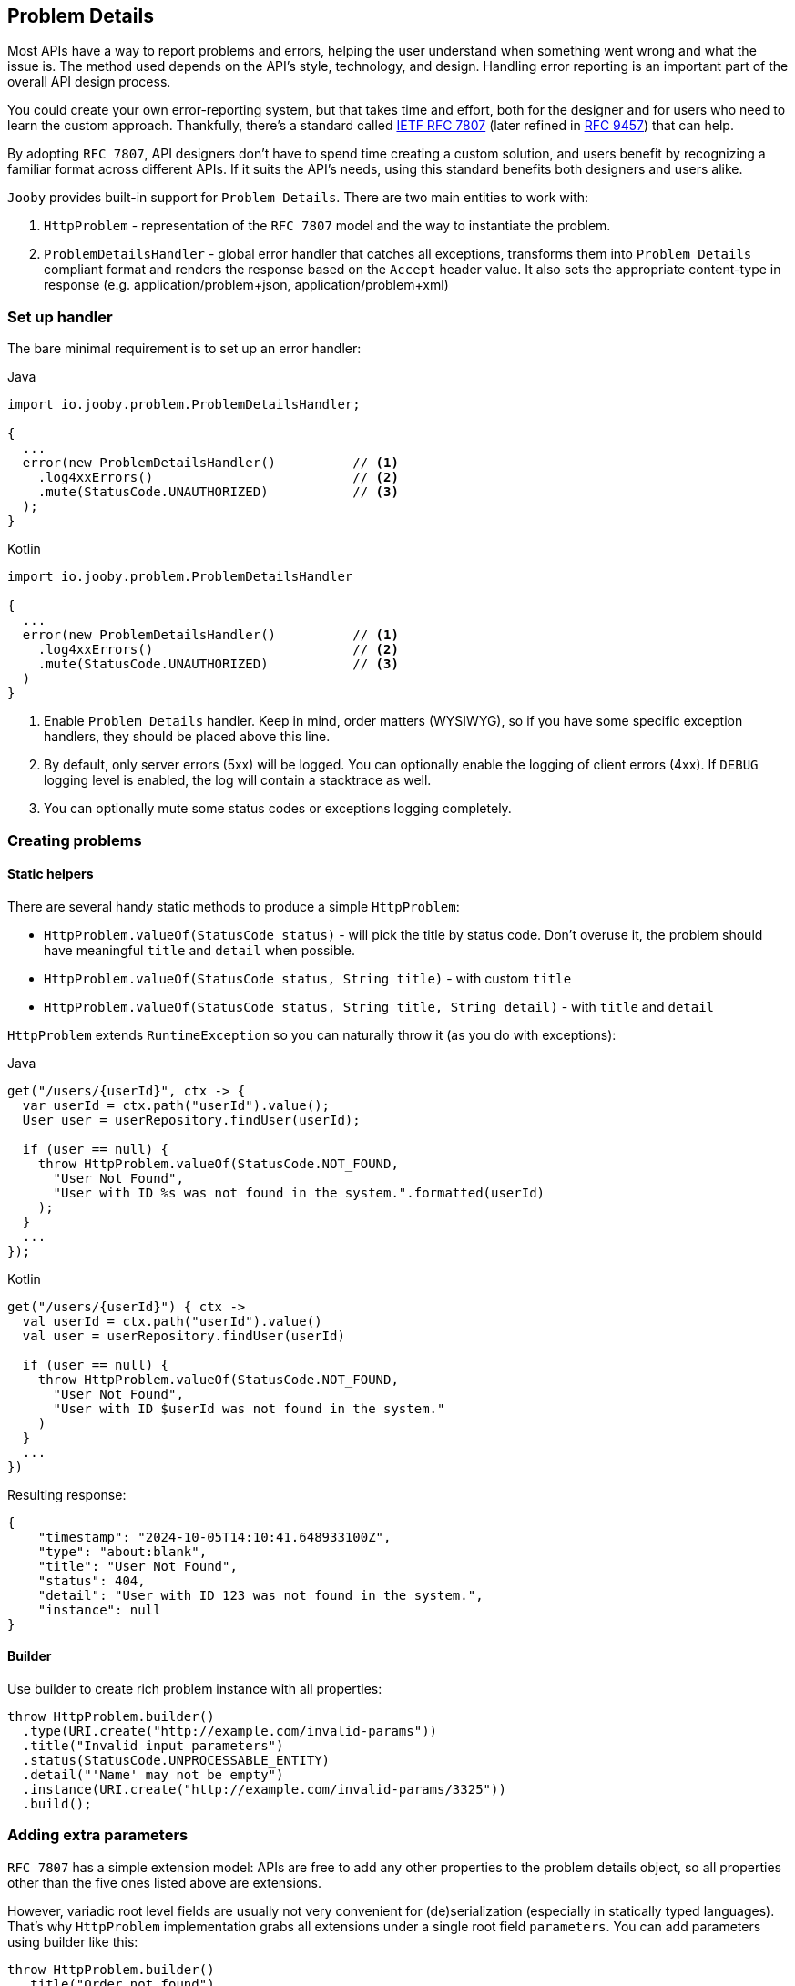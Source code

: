 == Problem Details

Most APIs have a way to report problems and errors, helping the user understand when something went wrong and what the issue is.
The method used depends on the API’s style, technology, and design.
Handling error reporting is an important part of the overall API design process.

You could create your own error-reporting system, but that takes time and effort, both for the designer and for users who need to learn the custom approach.
Thankfully, there’s a standard called https://www.rfc-editor.org/rfc/rfc7807[IETF RFC 7807] (later refined in https://www.rfc-editor.org/rfc/rfc9457[RFC 9457]) that can help.

By adopting `RFC 7807`, API designers don’t have to spend time creating a custom solution, and users benefit by recognizing a familiar format across different APIs.
If it suits the API’s needs, using this standard benefits both designers and users alike.

`Jooby` provides built-in support for `Problem Details`. There are two main entities to work with:

1. `HttpProblem` - representation of the `RFC 7807` model and the way to instantiate the problem.

2. `ProblemDetailsHandler` - global error handler that catches all exceptions, transforms them into `Problem Details` compliant format and renders the response based on the `Accept` header value.
It also sets the appropriate content-type in response (e.g. application/problem+json, application/problem+xml)

=== Set up handler

The bare minimal requirement is to set up an error handler:

.Java
[source,java,role="primary"]
----
import io.jooby.problem.ProblemDetailsHandler;

{
  ...  
  error(new ProblemDetailsHandler()          // <1>
    .log4xxErrors()                          // <2>
    .mute(StatusCode.UNAUTHORIZED)           // <3>
  );
}
----

.Kotlin
[source,kt,role="secondary"]
----
import io.jooby.problem.ProblemDetailsHandler

{
  ...  
  error(new ProblemDetailsHandler()          // <1>
    .log4xxErrors()                          // <2>
    .mute(StatusCode.UNAUTHORIZED)           // <3>
  )
}
----

<1> Enable `Problem Details` handler.
Keep in mind, order matters (WYSIWYG), so if you have some specific exception handlers, they should be placed above this line.
<2> By default, only server errors (5xx) will be logged. You can optionally enable the logging of client errors (4xx). If `DEBUG` logging level is enabled, the log will contain a stacktrace as well.
<3> You can optionally mute some status codes or exceptions logging completely.

=== Creating problems

==== Static helpers

There are several handy static methods to produce a simple `HttpProblem`:

- `HttpProblem.valueOf(StatusCode status)` - will pick the title by status code.
Don't overuse it, the problem should have meaningful `title` and `detail` when possible.
- `HttpProblem.valueOf(StatusCode status, String title)` - with custom `title`
- `HttpProblem.valueOf(StatusCode status, String title, String detail)` - with `title` and `detail`

`HttpProblem` extends `RuntimeException` so you can naturally throw it (as you do with exceptions):

.Java
[source,java,role="primary"]
----
get("/users/{userId}", ctx -> {
  var userId = ctx.path("userId").value();
  User user = userRepository.findUser(userId);

  if (user == null) {
    throw HttpProblem.valueOf(StatusCode.NOT_FOUND,
      "User Not Found",
      "User with ID %s was not found in the system.".formatted(userId)
    );
  }
  ...
});
----

.Kotlin
[source,kt,role="secondary"]
----
get("/users/{userId}") { ctx ->
  val userId = ctx.path("userId").value()
  val user = userRepository.findUser(userId)

  if (user == null) {
    throw HttpProblem.valueOf(StatusCode.NOT_FOUND,
      "User Not Found",
      "User with ID $userId was not found in the system."
    )
  }
  ...
})
----

Resulting response:

[source,json]
----
{
    "timestamp": "2024-10-05T14:10:41.648933100Z",
    "type": "about:blank",
    "title": "User Not Found",
    "status": 404,
    "detail": "User with ID 123 was not found in the system.",
    "instance": null
}
----

==== Builder

Use builder to create rich problem instance with all properties:

[source,java]
----
throw HttpProblem.builder()
  .type(URI.create("http://example.com/invalid-params"))
  .title("Invalid input parameters")
  .status(StatusCode.UNPROCESSABLE_ENTITY)
  .detail("'Name' may not be empty")
  .instance(URI.create("http://example.com/invalid-params/3325"))
  .build();
----

=== Adding extra parameters

`RFC 7807` has a simple extension model: APIs are free to add any other properties to the problem details object, so all properties other than the five ones listed above are extensions.

However, variadic root level fields are usually not very convenient for (de)serialization (especially in statically typed languages). That's why `HttpProblem` implementation grabs all extensions under a single root field `parameters`. You can add parameters using builder like this:

[source,java]
----
throw HttpProblem.builder()
  .title("Order not found")
  .status(StatusCode.NOT_FOUND)
  .detail("Order with ID $orderId could not be processed because it is missing or invalid.")
  .param("reason", "Order ID format incorrect or order does not exist.")
  .param("suggestion", "Please check the order ID and try again")
  .param("supportReference", "/support")
  .build();
----

Resulting response:

[source,json]
----
{
  "timestamp": "2024-10-06T07:34:06.643235500Z",
  "type": "about:blank",
  "title": "Order not found",
  "status": 404,
  "detail": "Order with ID $orderId could not be processed because it is missing or invalid.",
  "instance": null,
  "parameters": {
    "reason": "Order ID format incorrect or order does not exist.",
    "suggestion": "Please check the order ID and try again",
    "supportReference": "/support"
  }
}
----

=== Adding headers

Some `HTTP` codes (like `413` or `426`) require additional response headers, or it may be required by third-party system/integration. `HttpProblem` support additional headers in response:

[source,java]
----
throw HttpProblem.builder()
  .title("Invalid input parameters")
  .status(StatusCode.UNPROCESSABLE_ENTITY)
  .header("my-string-header", "string")
  .header("my-int-header", 100)
  .build();
----

=== Respond with errors details

`RFC 9457` finally described how errors should be delivered in HTTP APIs.
It is basically another extension `errors` on a root level. Adding errors is straight-forward using `error()` or `errors()` for bulk addition in builder:

[source,java]
----
throw HttpProblem.builder()
  ...
  .error(new HttpProblem.Error("First name cannot be blank", "#/firstName"))
  .error(new HttpProblem.Error("Last name is required", "#/lastName"))
  .build();
----

In response:
[source,json]
----
{
  ...
  "errors": [
    {
      "detail": "First name cannot be blank",
      "pointer": "#/firstName"
    },
    {
      "detail": "Last name is required",
      "pointer": "#/lastName"
    }
  ]
}
----

[TIP]
====
If you need to enrich errors with more information feel free to extend `HttpProblem.Error` and make your custom errors model.
====

=== Custom `Exception` to `HttpProblem`

Apparently, you may already have many custom `Exception` classes in the codebase, and you want to make them `Problem Details` compliant without complete re-write. You can achieve this by implementing `HttpProblemMappable` interface. It allows you to control how exceptions should be transformed into `HttpProblem` if default behaviour doesn't suite your needs:

[source,java]
----
import io.jooby.problem.HttpProblemMappable;

public class MyException implements HttpProblemMappable {
    
  public HttpProblem toHttpProblem() {
    return HttpProblem.builder()
      ...
      build();
  }
  
}
----

=== Custom Problems

Extending `HttpProblem` and utilizing builder functionality makes it really easy:

[source,java]
----
public class OutOfStockProblem extends HttpProblem {

  private static final URI TYPE = URI.create("https://example.org/out-of-stock");

  public OutOfStockProblem(final String product) {
    super(builder()
      .type(TYPE)
      .title("Out of Stock")
      .status(StatusCode.BAD_REQUEST)
      .detail(String.format("'%s' is no longer available", product))
      .param("suggestions", List.of("Coffee Grinder MX-17", "Coffee Grinder MX-25"))
    );
  }
}
----

=== Custom Exception Handlers

All the features described above should give you ability to rely solely on `ProblemDetailsHandler`.
But, in case you still need custom exception handler for some reason, you still can do it:

[source,java]
----
{
    ...
    error(MyCustomException.class, (ctx, cause, code) -> {
      MyCustomException ex = (MyCustomException) cause;
      
      HttpProblem problem = ... ;                                      // <1>
      
      ctx.getRouter().getErrorHandler().apply(ctx, problem, code);     // <2>
    });

    // should always go below (WYSIWYG)
    error(new ProblemDetailsHandler());                                // <3>
}
----

<1> Transform exception to `HttpProblem`
<2> Propagate the problem to `ProblemDetailsHandler`. It will handle the rest.
<3> `ProblemDetailsHandler` should always go below your custom exception handlers

[IMPORTANT]
====
Do not attempt to render `HttpProblem` manually, it is strongly discouraged.
`HttpProblem` is derived from the `RuntimeException` to enable ease of `HttpProblem` throwing.
Thus, thrown `HttpProblem` will also contain a stacktrace, if you render `HttpProblem` as is -
it will be rendered together with stacktrace. It is  strongly advised not to expose the stacktrace to the client. Propagate the problem to `ProblemDetailsHandler` and let him take care of the rest. 
====
